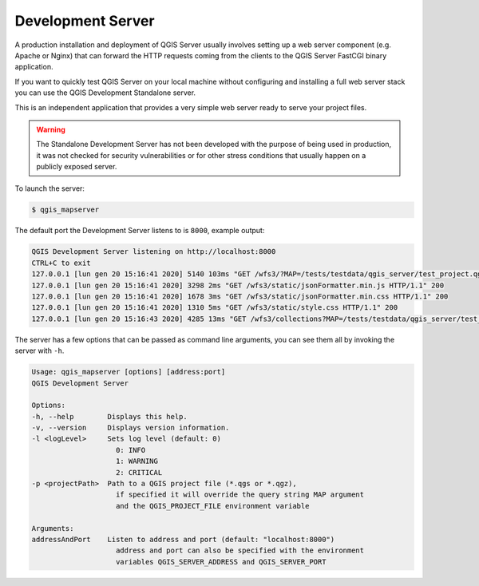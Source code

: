 .. index::
    pair: Development; QGIS Server

.. _server_development_server:

**********************
Development Server
**********************


A production installation and deployment of QGIS Server usually involves setting
up a web server component (e.g. Apache or Nginx) that can forward the HTTP requests
coming from the clients to the QGIS Server FastCGI binary application.

If you want to quickly test QGIS Server on your local machine without configuring
and installing a full web server stack you can use the QGIS Development Standalone
server.

This is an independent application that provides a very simple web server ready
to serve your project files.

.. warning::

    The Standalone Development Server has not been developed with the purpose
    of being used in production, it was not checked for security vulnerabilities
    or for other stress conditions that usually happen on a publicly exposed
    server.


To launch the server:

.. code-block:: bash

    $ qgis_mapserver

The default port the Development Server listens to is ``8000``, example output:

.. code-block:: bash

    QGIS Development Server listening on http://localhost:8000
    CTRL+C to exit
    127.0.0.1 [lun gen 20 15:16:41 2020] 5140 103ms "GET /wfs3/?MAP=/tests/testdata/qgis_server/test_project.qgs HTTP/1.1" 200
    127.0.0.1 [lun gen 20 15:16:41 2020] 3298 2ms "GET /wfs3/static/jsonFormatter.min.js HTTP/1.1" 200
    127.0.0.1 [lun gen 20 15:16:41 2020] 1678 3ms "GET /wfs3/static/jsonFormatter.min.css HTTP/1.1" 200
    127.0.0.1 [lun gen 20 15:16:41 2020] 1310 5ms "GET /wfs3/static/style.css HTTP/1.1" 200
    127.0.0.1 [lun gen 20 15:16:43 2020] 4285 13ms "GET /wfs3/collections?MAP=/tests/testdata/qgis_server/test_project.qgs HTTP/1.1" 200

The server has a few options that can be passed as command line arguments, you can see them all
by invoking the server with ``-h``.

.. code-block:: bash

    Usage: qgis_mapserver [options] [address:port]
    QGIS Development Server

    Options:
    -h, --help        Displays this help.
    -v, --version     Displays version information.
    -l <logLevel>     Sets log level (default: 0)
                        0: INFO
                        1: WARNING
                        2: CRITICAL
    -p <projectPath>  Path to a QGIS project file (*.qgs or *.qgz),
                        if specified it will override the query string MAP argument
                        and the QGIS_PROJECT_FILE environment variable

    Arguments:
    addressAndPort    Listen to address and port (default: "localhost:8000")
                        address and port can also be specified with the environment
                        variables QGIS_SERVER_ADDRESS and QGIS_SERVER_PORT
